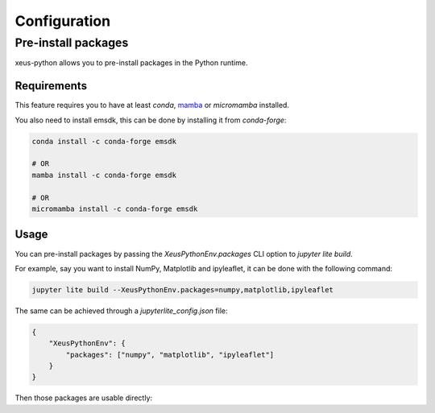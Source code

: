 Configuration
=============

Pre-install packages
--------------------

xeus-python allows you to pre-install packages in the Python runtime.

Requirements
~~~~~~~~~~~~

This feature requires you to have at least `conda`, `mamba <https://github.com/mamba-org/mamba>`_ or `micromamba` installed.

You also need to install emsdk, this can be done by installing it from `conda-forge`:

.. code::

    conda install -c conda-forge emsdk

    # OR
    mamba install -c conda-forge emsdk

    # OR
    micromamba install -c conda-forge emsdk

Usage
~~~~~

You can pre-install packages by passing the `XeusPythonEnv.packages` CLI option to `jupyter lite build`.

For example, say you want to install NumPy, Matplotlib and ipyleaflet, it can be done with the following command:

.. code::

    jupyter lite build --XeusPythonEnv.packages=numpy,matplotlib,ipyleaflet

The same can be achieved through a `jupyterlite_config.json` file:

.. code::

    {
        "XeusPythonEnv": {
            "packages": ["numpy", "matplotlib", "ipyleaflet"]
        }
    }

Then those packages are usable directly:

.. replite::
   :kernel: xeus-python
   :height: 600px

   %matplotlib inline

   import matplotlib.pyplot as plt
   import numpy as np

   fig = plt.figure()
   plt.plot(np.sin(np.linspace(0, 20, 100)))
   plt.show();
